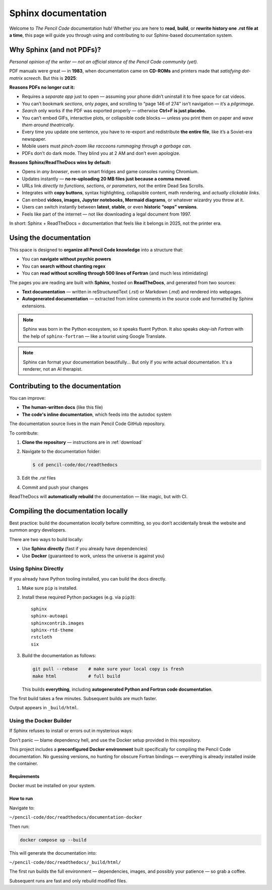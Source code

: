 .. _sphinx:
 
*********************
Sphinx documentation
*********************


Welcome to *The Pencil Code* documentation hub!  
Whether you are here to **read**, **build**, or **rewrite history one .rst file at a time**, this page will guide you through using and contributing to our Sphinx-based documentation system.

Why Sphinx (and not PDFs)?
==========================


*Personal opinion of the writer — not an official stance of the Pencil Code community (yet).*



PDF manuals were great — in **1983**, when documentation came on **CD-ROMs** and printers made that *satisfying dot-matrix screech*. But this is **2025**:


**Reasons PDFs no longer cut it:**

- Requires a *separate app* just to open — assuming your phone didn’t uninstall it to free space for cat videos.
- You can’t bookmark *sections*, only *pages*, and scrolling to “page 146 of 274” isn’t navigation — it’s a *pilgrimage*.
- *Search* only works if the PDF was exported properly — otherwise **Ctrl+F is just placebo**.
- You can’t embed GIFs, interactive plots, or collapsible code blocks — unless you print them on paper and *wave them around theatrically*.
- Every time you update one sentence, you have to re-export and redistribute **the entire file**, like it’s a Soviet-era newspaper.
- Mobile users must *pinch-zoom like raccoons rummaging through a garbage can*.
- PDFs don’t do dark mode. They blind you at 2 AM and don’t even apologize.

**Reasons Sphinx/ReadTheDocs wins by default:**

- Opens in *any browser*, even on smart fridges and game consoles running Chromium.
- Updates instantly — **no re-uploading 20 MB files just because a comma moved**.
- URLs link *directly to functions, sections, or parameters*, not the entire Dead Sea Scrolls.
- Integrates with **copy buttons**, syntax highlighting, collapsible content, math rendering, and *actually clickable links*.
- Can embed **videos, images, Jupyter notebooks, Mermaid diagrams**, or whatever wizardry you throw at it.
- Users can switch instantly between **latest**, **stable**, or even **historic “oops” versions**.
- Feels like part of the internet — not like downloading a legal document from 1997.



In short: Sphinx + ReadTheDocs = documentation that feels like it belongs in 2025, not the printer era.


Using the documentation
=======================


This space is designed to **organize all Pencil Code knowledge** into a structure that:

* You can **navigate without psychic powers**
* You can **search without chanting regex**
* You can **read without scrolling through 500 lines of Fortran** (and much less intimidating)



The pages you are reading are built with **Sphinx**, hosted on **ReadTheDocs**, and generated from two sources:

* **Text documentation** — written in reStructuredText (`.rst`) or Markdown (`.md`) and rendered into webpages.

* **Autogenerated documentation** — extracted from inline comments in the source code and formatted by Sphinx extensions.


.. note::

   Sphinx was born in the Python ecosystem, so it speaks fluent Python.  
   It also speaks *okay-ish Fortran* with the help of ``sphinx-fortran`` — like a tourist using Google Translate.

.. note::

   Sphinx can format your documentation beautifully...  
   But only if you write actual documentation. It's a renderer, not an AI therapist.
 

Contributing to the documentation
=================================

You can improve:

* **The human-written docs** (like this file)
* **The code's inline documentation**, which feeds into the autodoc system

The documentation source lives in the main Pencil Code GitHub repository.  

To contribute:

1. **Clone the repository** — instructions are in :ref:`download`
2. Navigate to the documentation folder:

   .. code:: bash

      $ cd pencil-code/doc/readthedocs

3. Edit the `.rst` files
4. Commit and push your changes



ReadTheDocs will **automatically rebuild** the documentation — like magic, but with CI.



Compiling the documentation locally
====================================



Best practice: build the documentation *locally* before committing, so you don’t accidentally break the website and summon angry developers.



There are two ways to build locally:

* Use **Sphinx directly** (fast if you already have dependencies)
* Use **Docker** (guaranteed to work, unless the universe is against you)


Using Sphinx Directly
---------------------

If you already have Python tooling installed, you can build the docs directly.

#. Make sure ``pip`` is installed.

#. Install these required Python packages (e.g. via ``pip3``)::

      sphinx
      sphinx-autoapi
      sphinxcontrib.images
      sphinx-rtd-theme
      rstcloth
      six

#. Build the documentation as follows:

   .. code:: bash
 
      git pull --rebase    # make sure your local copy is fresh
      make html            # full build
 
   
   This builds **everything**, including **autogenerated Python and Fortran code documentation**.


The first build takes a few minutes. Subsequent builds are much faster.

Output appears in ``_build/html``.


Using the Docker Builder
------------------------


If Sphinx refuses to install or errors out in mysterious ways:

Don’t panic — blame dependency hell, and use the Docker setup provided in this repository.

This project includes a **preconfigured Docker environment** built specifically for compiling the Pencil Code documentation.  
No guessing versions, no hunting for obscure Fortran bindings — everything is already installed inside the container.



Requirements
^^^^^^^^^^^^

Docker must be installed on your system.


How to run
^^^^^^^^^^

Navigate to:

``~/pencil-code/doc/readthedocs/documentation-docker``

Then run:

.. code:: bash

   docker compose up --build

This will generate the documentation into:

``~/pencil-code/doc/readthedocs/_build/html/``

The first run builds the full environment — dependencies, images, and possibly your patience — so grab a coffee.  

Subsequent runs are fast and only rebuild modified files.

